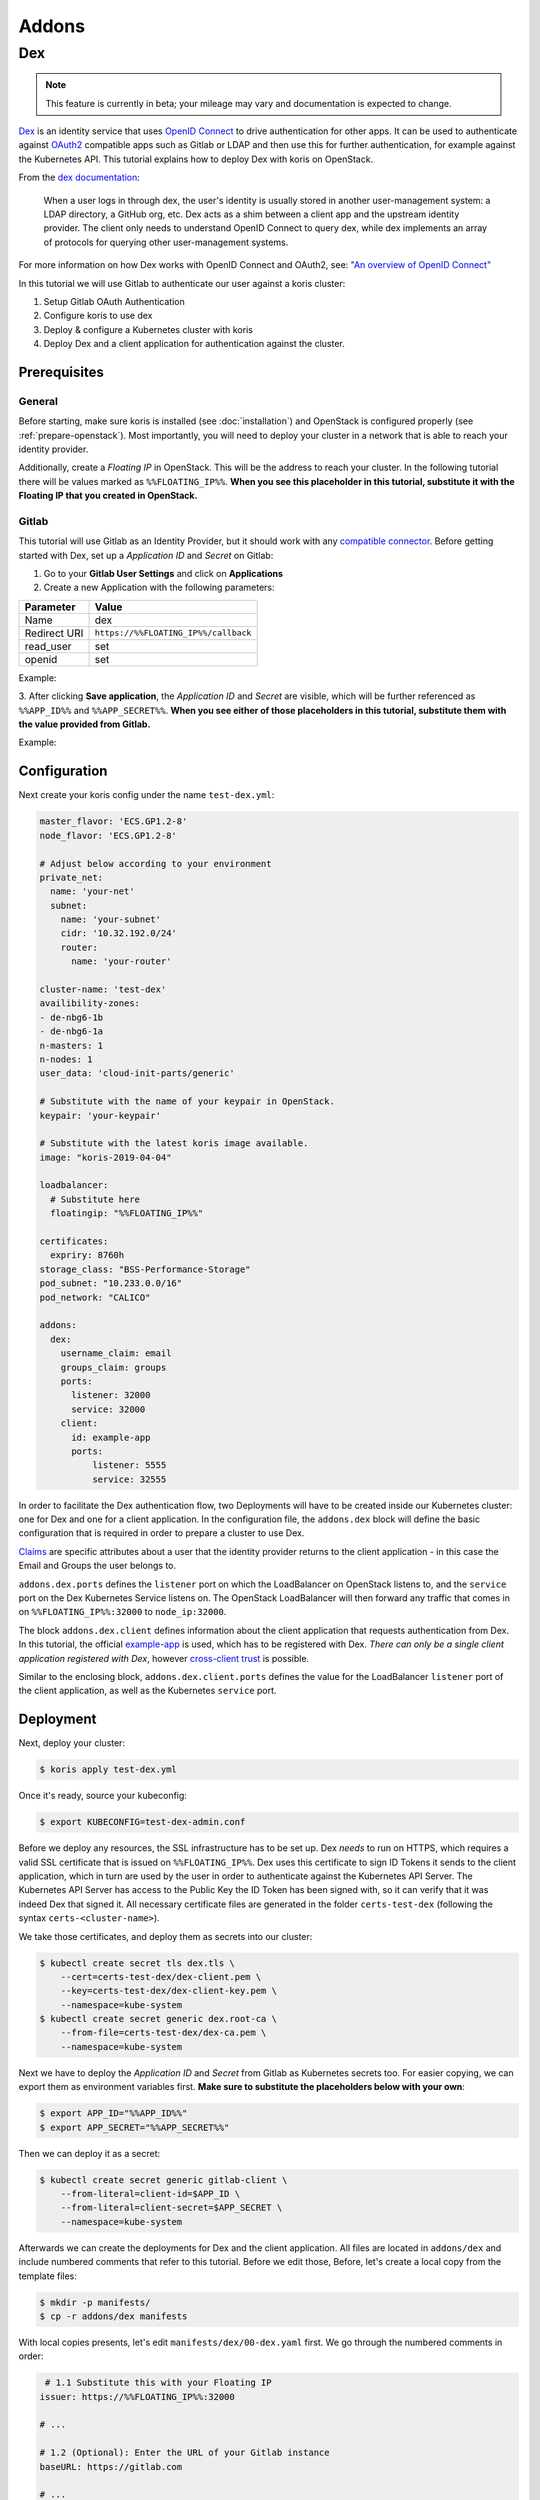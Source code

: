======
Addons
======

Dex
---

.. note::
  This feature is currently in beta; your mileage may vary and documentation is expected to change.

`Dex <https://github.com/dexidp/dex>`_ is an identity service that uses
`OpenID Connect <https://openid.net/connect/>`_ to drive authentication for other apps. It can
be used to authenticate against `OAuth2 <https://oauth.net/2/>`_ compatible apps such as Gitlab or
LDAP and then use this for further authentication, for example against the Kubernetes API.
This tutorial explains how to deploy Dex with koris on OpenStack.

From the `dex documentation <https://github.com/dexidp/dex#connectors>`_:

  When a user logs in through dex, the user's identity is usually stored in another user-management system:
  a LDAP directory, a GitHub org, etc. Dex acts as a shim between a client app and the upstream identity provider.
  The client only needs to understand OpenID Connect to query dex, while dex implements an array of protocols for
  querying other user-management systems.

  .. image:: static/_imgs/dex-flow.png
    :align: center
    :scale: 60%
    :alt: Dex flow as described on in the official documentation

For more information on how Dex works with OpenID Connect and OAuth2,
see: `"An overview of OpenID Connect" <https://github.com/dexidp/dex/blob/master/Documentation/openid-connect.md>`_

In this tutorial we will use Gitlab to authenticate our user against a koris cluster:

1. Setup Gitlab OAuth Authentication
2. Configure koris to use dex
3. Deploy & configure a Kubernetes cluster with koris
4. Deploy Dex and a client application for authentication against the cluster.

Prerequisites
^^^^^^^^^^^^^

General
=======

Before starting, make sure koris is installed (see :doc:`installation`) and OpenStack is configured properly
(see :ref:`prepare-openstack`). Most importantly, you will need to deploy your cluster in a network that is
able to reach your identity provider.

Additionally, create a *Floating IP* in OpenStack. This will be the address to reach your cluster. In the following
tutorial there will be values marked as ``%%FLOATING_IP%%``. **When you see this placeholder in this tutorial,
substitute it with the Floating IP that you created in OpenStack.**

Gitlab
======

This tutorial will use Gitlab as an Identity Provider, but it should work with any
`compatible connector <https://github.com/dexidp/dex/tree/master/Documentation/connectors>`_. Before getting started with
Dex, set up a *Application ID* and *Secret* on Gitlab:

1. Go to your **Gitlab User Settings** and click on **Applications**
2. Create a new Application with the following parameters:

============  ====================================
Parameter     Value
============  ====================================
Name          dex
Redirect URI  ``https://%%FLOATING_IP%%/callback``
read_user     set
openid        set
============  ====================================

Example:

.. image:: static/_imgs/gl_oauth.png

3. After clicking **Save application**,  the *Application ID* and *Secret* are visible, which will be further referenced
as ``%%APP_ID%%`` and ``%%APP_SECRET%%``. **When you see either of those placeholders in this tutorial, substitute them
with the value provided from Gitlab.**

Example:

.. image:: static/_imgs/gl_oauth2.png

Configuration
^^^^^^^^^^^^^

Next create your koris config under the name ``test-dex.yml``:

.. code-block:: yaml

    master_flavor: 'ECS.GP1.2-8'
    node_flavor: 'ECS.GP1.2-8'

    # Adjust below according to your environment
    private_net:
      name: 'your-net'
      subnet:
        name: 'your-subnet'
        cidr: '10.32.192.0/24'
        router:
          name: 'your-router'

    cluster-name: 'test-dex'
    availibility-zones:
    - de-nbg6-1b
    - de-nbg6-1a
    n-masters: 1
    n-nodes: 1
    user_data: 'cloud-init-parts/generic'

    # Substitute with the name of your keypair in OpenStack.
    keypair: 'your-keypair'

    # Substitute with the latest koris image available.
    image: "koris-2019-04-04"

    loadbalancer:
      # Substitute here
      floatingip: "%%FLOATING_IP%%"

    certificates:
      expriry: 8760h
    storage_class: "BSS-Performance-Storage"
    pod_subnet: "10.233.0.0/16"
    pod_network: "CALICO"

    addons:
      dex:
        username_claim: email
        groups_claim: groups
        ports:
          listener: 32000
          service: 32000
        client:
          id: example-app
          ports:
              listener: 5555
              service: 32555

In order to facilitate the Dex authentication flow, two Deployments will have to be created inside our Kubernetes cluster:
one for Dex and one for a client application. In the configuration file, the ``addons.dex`` block will define the basic
configuration that is required in order to prepare a cluster to use Dex.

`Claims <https://en.wikipedia.org/wiki/Claims-based_identity>`_ are specific attributes about
a user that the identity provider returns to the client application - in this case the Email and Groups the user
belongs to.

``addons.dex.ports`` defines the ``listener`` port on which the LoadBalancer on OpenStack listens to, and the
``service`` port on the Dex Kubernetes Service listens on. The OpenStack LoadBalancer will then forward any traffic that
comes in on ``%%FLOATING_IP%%:32000`` to ``node_ip:32000``.

The block ``addons.dex.client`` defines information about the client application that requests authentication from Dex. In
this tutorial, the official `example-app <https://github.com/obitech/dex-example-app>`_ is used, which has to be registered
with Dex. *There can only be a single client application registered with Dex*, however
`cross-client trust <https://github.com/dexidp/dex/blob/master/Documentation/custom-scopes-claims-clients.md#cross-client-trust-and-authorized-party>`_
is possible.

Similar to the enclosing block, ``addons.dex.client.ports`` defines the value for the LoadBalancer ``listener`` port of the client
application, as well as the Kubernetes ``service`` port.

Deployment
^^^^^^^^^^

Next, deploy your cluster:

.. code:: shell

    $ koris apply test-dex.yml

Once it's ready, source your kubeconfig:

.. code:: shell

    $ export KUBECONFIG=test-dex-admin.conf

Before we deploy any resources, the SSL infrastructure has to be set up. Dex *needs* to run on HTTPS, which requires
a valid SSL certificate that is issued on ``%%FLOATING_IP%%``. Dex uses this certificate to sign ID Tokens it sends
to the client application, which in turn are used by the user in order to authenticate against the Kubernetes API Server.
The Kubernetes API Server has access to the Public Key the ID Token has been signed with, so it can verify that it was
indeed Dex that signed it. All necessary certificate files are generated in the folder ``certs-test-dex``
(following the syntax ``certs-<cluster-name>``).

We take those certificates, and deploy them as secrets into our cluster:

.. code:: shell

    $ kubectl create secret tls dex.tls \
        --cert=certs-test-dex/dex-client.pem \
        --key=certs-test-dex/dex-client-key.pem \
        --namespace=kube-system
    $ kubectl create secret generic dex.root-ca \
        --from-file=certs-test-dex/dex-ca.pem \
        --namespace=kube-system

Next we have to deploy the *Application ID* and *Secret* from Gitlab as Kubernetes secrets too. For easier copying,
we can export them as environment variables first. **Make sure to substitute
the placeholders below with your own**:

.. code:: shell

    $ export APP_ID="%%APP_ID%%"
    $ export APP_SECRET="%%APP_SECRET%%"

Then we can deploy it as a secret:

.. code:: shell

    $ kubectl create secret generic gitlab-client \
        --from-literal=client-id=$APP_ID \
        --from-literal=client-secret=$APP_SECRET \
        --namespace=kube-system

Afterwards we can create the deployments for Dex and the client application. All files are located in
``addons/dex`` and include numbered comments that refer to this tutorial. Before we edit those, Before, let's
create a local copy from the template files:

.. code:: shell

    $ mkdir -p manifests/
    $ cp -r addons/dex manifests

With local copies presents, let's edit ``manifests/dex/00-dex.yaml`` first. We go through the numbered comments in order:

.. code-block:: yaml

     # 1.1 Substitute this with your Floating IP
    issuer: https://%%FLOATING_IP%%:32000

    # ...

    # 1.2 (Optional): Enter the URL of your Gitlab instance
    baseURL: https://gitlab.com

    # ...

    # 1.3 he URL Gitlab redirects to. Substitute with with your Floating IP
    redirectURI: https://%%FLOATING_IP%%:32000/callback

    # ...

    # 1.4 The URL where Dex redirects to. Substitute with with your Floating IP
    - 'http://%%FLOATING_IP%%:5555/callback'

With the manifest present, we can deploy Dex into the cluster:

.. code:: shell

    $ kubectl create -f addons/00-dex.yaml

We should verify everything is running as intended:

.. code:: shell

    $ kubectl get all -n kube-system -l k8s-app=dex

    NAME          TYPE       CLUSTER-IP     EXTERNAL-IP   PORT(S)          AGE
    service/dex   NodePort   10.99.212.63   <none>        5556:32000/TCP   86s

    NAME                  DESIRED   CURRENT   UP-TO-DATE   AVAILABLE   AGE
    deployment.apps/dex   1         1         1            1           86s

Next we can edit the example-app in ``manifests/dex/01-example-app.yml``. Again, **substitute the Floating IP values
accordingly**:

.. code:: yaml

      # 1. Set the Dex issuer and redirect URI
      args: ["--issuer", "https://%%FLOATING_IP%%:32000",
        "--issuer-root-ca", "/etc/dex/tls/dex-ca.pem",
        "--listen", "http://0.0.0.0:5555",
        "--redirect-uri", "http://%%FLOATING_IP%%:5555/callback"]

Now deploy it:

.. code:: shell

    $ kubectl create -f addons/dex/01-example-app.yml

And finally, let's check for existance:

.. code:: shell

    $ kubectl get all -n kube-system -l k8s-app=dex

    NAME                                   READY   STATUS    RESTARTS   AGE
    pod/dex-example-app-678b6db4b4-clnqb   1/1     Running   0          84s

    NAME                      TYPE       CLUSTER-IP       EXTERNAL-IP   PORT(S)          AGE
    service/dex               NodePort   10.111.47.219    <none>        5556:32000/TCP   7m29s
    service/dex-example-app   NodePort   10.108.248.239   <none>        5555:32555/TCP   84s

    NAME                              DESIRED   CURRENT   UP-TO-DATE   AVAILABLE   AGE
    deployment.apps/dex               1         1         1            1           7m29s
    deployment.apps/dex-example-app   1         1         1            1           84s

    NAME                                         DESIRED   CURRENT   READY   AGE
    replicaset.apps/dex-example-app-678b6db4b4   1         1         1       84s


Afterwards, open your browser and head to ``http://%%FLOATING_IP%%:5555``:

.. image:: static/_imgs/dex_use_01.png

This is the welcome screen for the example-app, which allows you to authenticate for a list of clients and
extra scopes. You don't have to enter anything here, as we are using the default values. Click on **Login** and
confirm the exception:

.. image:: static/_imgs/dex_use_02.png

You will be greeted by the Dex welcome, which lets you authenticate with the identity providers we have
specified in our ``00-dex.yaml``. Click on **Login with Gitlab**:

.. image:: static/_imgs/dex_use_03.png

This will redirect to the Gitlab URL entered in ``00-dex.yaml``. Now click **Authorize**:

.. image:: static/_imgs/dex_use_04.png

After a short wait, Dex will return an ID token:

.. image:: static/_imgs/dex_use_05.png

We can copy this token, export it as an environment variable and use it to authenticate against our
Kubernetes cluster:

.. code:: shell

    $ export token='copy your ID token in here'
    $ curl --http1.1 -H "Authorization: Bearer $token" -k https://%%FLOATING_IP%%:6443/api/v1/nodes

The request will fail, since no (Cluster)RoleBinding has been created yet.
In order to give your user cluster admin privileges,
edit the ``manifests/dex/02-clusterrolebinding.yml`` and enter the Email address you
have used for Gitlab:

.. code-block:: yaml

    # 1. Enter the Email you have used with your Identity Provider
    name: your-user-here

Then deploy it into the cluster:

.. code:: shell

    $ kubectl create -f addons/dex/02-clusterrolebinding.yml

Now send the request again:

.. code:: shell

    $ curl --http1.1 -H "Authorization: Bearer $token" -k https://%%FLOATING_IP%%:6443/api/v1/nodes
    {
        "kind": "NodeList",
        "apiVersion": "v1",
    # ...

Cleanup
^^^^^^^

To remove Dex, delete all manifests:

.. code:: shell

    $ kubectl delete -f manifests/dex/

Then delete all secrets:

.. code:: shell

    $ kubectl delete -n kube-system secret dex.tls dex.root-ca gitlab-client

If you wish, you can remove the ``manifests/`` directory too:

.. code:: shell

    $ rm -rf manifests/
